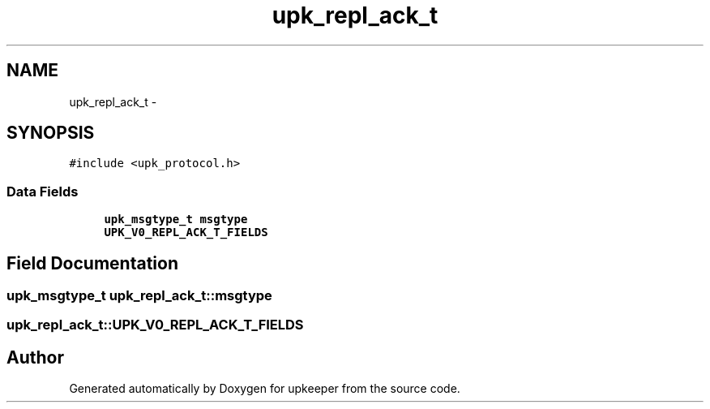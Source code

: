 .TH "upk_repl_ack_t" 3 "Wed Dec 7 2011" "Version 1" "upkeeper" \" -*- nroff -*-
.ad l
.nh
.SH NAME
upk_repl_ack_t \- 
.SH SYNOPSIS
.br
.PP
.PP
\fC#include <upk_protocol.h>\fP
.SS "Data Fields"

.in +1c
.ti -1c
.RI "\fBupk_msgtype_t\fP \fBmsgtype\fP"
.br
.ti -1c
.RI "\fBUPK_V0_REPL_ACK_T_FIELDS\fP"
.br
.in -1c
.SH "Field Documentation"
.PP 
.SS "\fBupk_msgtype_t\fP \fBupk_repl_ack_t::msgtype\fP"
.SS "\fBupk_repl_ack_t::UPK_V0_REPL_ACK_T_FIELDS\fP"

.SH "Author"
.PP 
Generated automatically by Doxygen for upkeeper from the source code.
